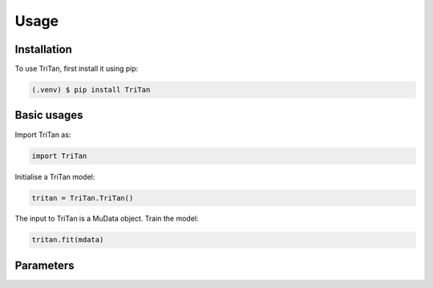 Usage
=====

.. _installation:

Installation
------------

To use TriTan, first install it using pip:

.. code-block:: console

    (.venv) $ pip install TriTan

Basic usages
-----------

Import TriTan as:

.. code-block:: python

   import TriTan

Initialise a TriTan model:

.. code-block:: python

    tritan = TriTan.TriTan()

The input to TriTan is a MuData object.
Train the model:

.. code-block:: python

    tritan.fit(mdata)

Parameters
-----------

.. list-table:: 
   :header-rows: 1

   * - Parameter
     - Description
   * - n_modality
     - int, (default=2). 
     - The number of the modalities.
   * - resolution
     - float, (default=0.6). The resolution parameter, ranging from 0 to 1, controls the granularity of the clusters. Specifically, it adjusts the size of the clusters:
       Higher resolution values lead to more and smaller clusters, encouraging the algorithm to find finer structures in the data.
       Lower resolution values result in fewer and larger clusters, merging more points into broader groups.
   * - precomputed
     - bool, (default=False). TriTan uses SVD to enhance the speed of factorization. 
       When precomputed is set to False, TriTan will run the SVD factorization within the model.
       When precomputed is set to True, users can provide their own SVD factorization to save the time. 
   * - svd_mods
     - When precomputed is set to True, uses should use svd_mods to input their own svd factorization as the format of dictionary:
       ::
           >>> u_rna, s_rna, v_rna = randomized_svd(X_gene, n_components=300, random_state=0)
           >>> u_atac, s_atac, v_atac = randomized_svd(X_atac, n_components=300, random_state=0)
           >>> svd_mods = {'rna': [u_rna, v_rna], 'atac': [u_atac, v_atac]}
   * - n_component
     - dic, (default: {'rna': [20,50], 'atac': [20,50]}). Specifies the number of components for SVD decomposition in the cell and feature spaces for each modality. The number of components can be adjusted based on the dataset and corresponding singular value scree plots. The parameter allows for user-defined SVD decomposition for each modality. 



